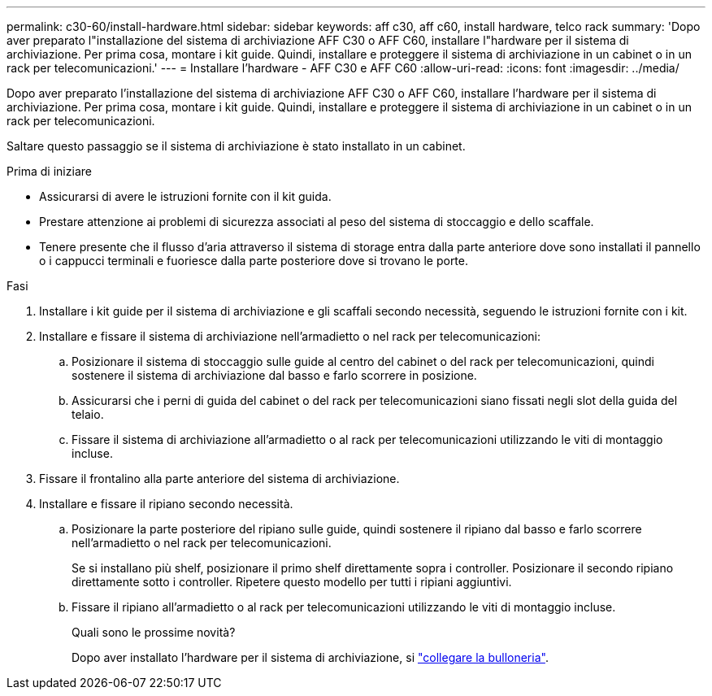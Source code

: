 ---
permalink: c30-60/install-hardware.html 
sidebar: sidebar 
keywords: aff c30, aff c60, install hardware, telco rack 
summary: 'Dopo aver preparato l"installazione del sistema di archiviazione AFF C30 o AFF C60, installare l"hardware per il sistema di archiviazione. Per prima cosa, montare i kit guide. Quindi, installare e proteggere il sistema di archiviazione in un cabinet o in un rack per telecomunicazioni.' 
---
= Installare l'hardware - AFF C30 e AFF C60
:allow-uri-read: 
:icons: font
:imagesdir: ../media/


[role="lead"]
Dopo aver preparato l'installazione del sistema di archiviazione AFF C30 o AFF C60, installare l'hardware per il sistema di archiviazione. Per prima cosa, montare i kit guide. Quindi, installare e proteggere il sistema di archiviazione in un cabinet o in un rack per telecomunicazioni.

Saltare questo passaggio se il sistema di archiviazione è stato installato in un cabinet.

.Prima di iniziare
* Assicurarsi di avere le istruzioni fornite con il kit guida.
* Prestare attenzione ai problemi di sicurezza associati al peso del sistema di stoccaggio e dello scaffale.
* Tenere presente che il flusso d'aria attraverso il sistema di storage entra dalla parte anteriore dove sono installati il pannello o i cappucci terminali e fuoriesce dalla parte posteriore dove si trovano le porte.


.Fasi
. Installare i kit guide per il sistema di archiviazione e gli scaffali secondo necessità, seguendo le istruzioni fornite con i kit.
. Installare e fissare il sistema di archiviazione nell'armadietto o nel rack per telecomunicazioni:
+
.. Posizionare il sistema di stoccaggio sulle guide al centro del cabinet o del rack per telecomunicazioni, quindi sostenere il sistema di archiviazione dal basso e farlo scorrere in posizione.
.. Assicurarsi che i perni di guida del cabinet o del rack per telecomunicazioni siano fissati negli slot della guida del telaio.
.. Fissare il sistema di archiviazione all'armadietto o al rack per telecomunicazioni utilizzando le viti di montaggio incluse.


. Fissare il frontalino alla parte anteriore del sistema di archiviazione.
. Installare e fissare il ripiano secondo necessità.
+
.. Posizionare la parte posteriore del ripiano sulle guide, quindi sostenere il ripiano dal basso e farlo scorrere nell'armadietto o nel rack per telecomunicazioni.
+
Se si installano più shelf, posizionare il primo shelf direttamente sopra i controller. Posizionare il secondo ripiano direttamente sotto i controller. Ripetere questo modello per tutti i ripiani aggiuntivi.

.. Fissare il ripiano all'armadietto o al rack per telecomunicazioni utilizzando le viti di montaggio incluse.
+
.Quali sono le prossime novità?
Dopo aver installato l'hardware per il sistema di archiviazione, si link:install-cable.html["collegare la bulloneria"].





